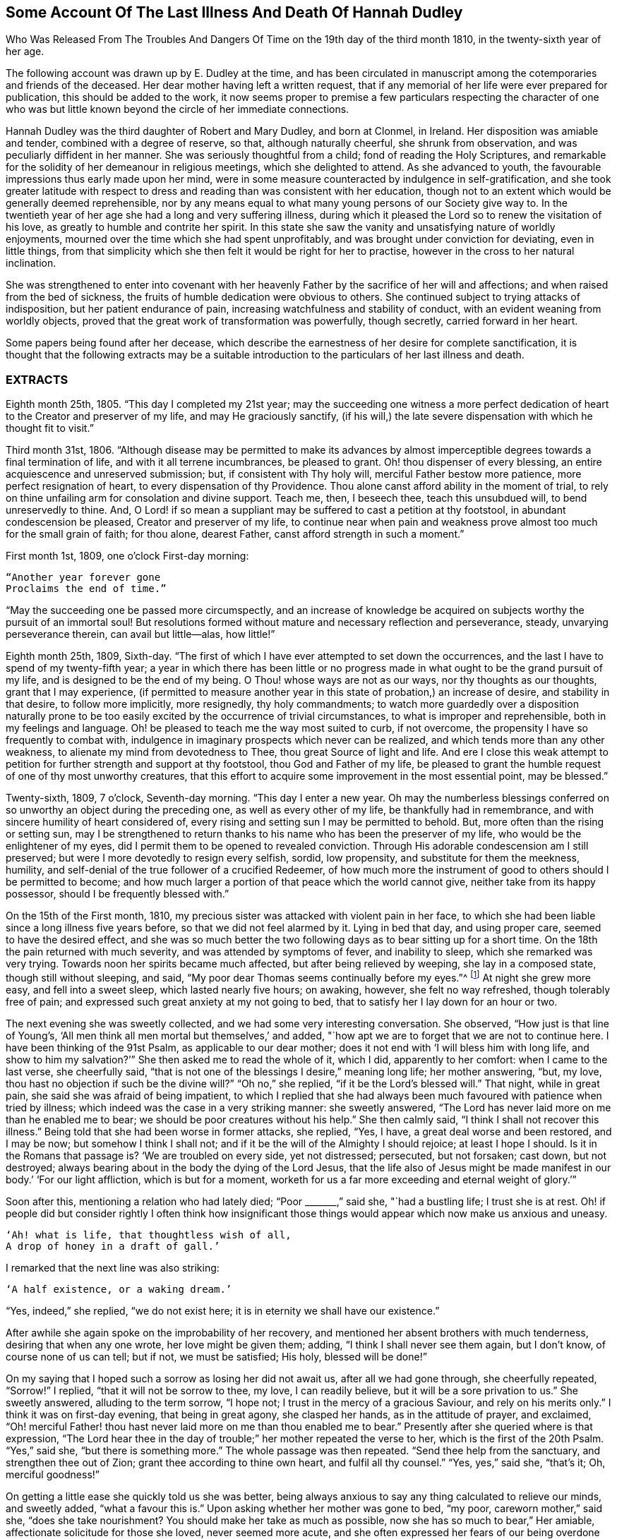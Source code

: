 [#hannah-dudley, short="Illness and Death of Hannah Dudley"]
== Some Account Of The Last Illness And Death Of Hannah Dudley

[.chapter-subtitle--blurb]
Who Was Released From The Troubles And Dangers
Of Time on the 19th day of the third month 1810,
in the twenty-sixth year of her age.

The following account was drawn up by E. Dudley at the time,
and has been circulated in manuscript among the
cotemporaries and friends of the deceased.
Her dear mother having left a written request,
that if any memorial of her life were ever prepared for publication,
this should be added to the work,
it now seems proper to premise a few particulars respecting the character of
one who was but little known beyond the circle of her immediate connections.

Hannah Dudley was the third daughter of Robert and Mary Dudley, and born at Clonmel,
in Ireland.
Her disposition was amiable and tender, combined with a degree of reserve, so that,
although naturally cheerful, she shrunk from observation,
and was peculiarly diffident in her manner.
She was seriously thoughtful from a child; fond of reading the Holy Scriptures,
and remarkable for the solidity of her demeanour in religious meetings,
which she delighted to attend.
As she advanced to youth, the favourable impressions thus early made upon her mind,
were in some measure counteracted by indulgence in self-gratification,
and she took greater latitude with respect to dress and
reading than was consistent with her education,
though not to an extent which would be generally deemed reprehensible,
nor by any means equal to what many young persons of our Society give way to.
In the twentieth year of her age she had a long and very suffering illness,
during which it pleased the Lord so to renew the visitation of his love,
as greatly to humble and contrite her spirit.
In this state she saw the vanity and unsatisfying nature of worldly enjoyments,
mourned over the time which she had spent unprofitably,
and was brought under conviction for deviating, even in little things,
from that simplicity which she then felt it would be right for her to practise,
however in the cross to her natural inclination.

She was strengthened to enter into covenant with her heavenly
Father by the sacrifice of her will and affections;
and when raised from the bed of sickness,
the fruits of humble dedication were obvious to others.
She continued subject to trying attacks of indisposition,
but her patient endurance of pain, increasing watchfulness and stability of conduct,
with an evident weaning from worldly objects,
proved that the great work of transformation was powerfully, though secretly,
carried forward in her heart.

Some papers being found after her decease,
which describe the earnestness of her desire for complete sanctification,
it is thought that the following extracts may be a suitable
introduction to the particulars of her last illness and death.

[.alt.centered]
=== EXTRACTS

Eighth month 25th, 1805.
"`This day I completed my 21st year;
may the succeeding one witness a more perfect dedication of
heart to the Creator and preserver of my life,
and may He graciously sanctify,
(if his will,) the late severe dispensation with which he thought fit to visit.`"

Third month 31st, 1806.
"`Although disease may be permitted to make its advances by almost
imperceptible degrees towards a final termination of life,
and with it all terrene incumbrances, be pleased to grant.
Oh! thou dispenser of every blessing, an entire acquiescence and unreserved submission;
but, if consistent with Thy holy will, merciful Father bestow more patience,
more perfect resignation of heart, to every dispensation of thy Providence.
Thou alone canst afford ability in the moment of trial,
to rely on thine unfailing arm for consolation and divine support.
Teach me, then, I beseech thee, teach this unsubdued will, to bend unreservedly to thine.
And, O Lord! if so mean a suppliant may be suffered to cast a petition at thy footstool,
in abundant condescension be pleased, Creator and preserver of my life,
to continue near when pain and weakness prove
almost too much for the small grain of faith;
for thou alone, dearest Father, canst afford strength in such a moment.`"

First month 1st, 1809, one o`'clock First-day morning:

[verse]
____
"`Another year forever gone
Proclaims the end of time.`"
____

[.no-indent]
"`May the succeeding one be passed more circumspectly,
and an increase of knowledge be acquired on
subjects worthy the pursuit of an immortal soul!
But resolutions formed without mature and necessary reflection and perseverance, steady,
unvarying perseverance therein, can avail but little--alas, how little!`"

Eighth month 25th, 1809, Sixth-day.
"`The first of which I have ever attempted to set down the occurrences,
and the last I have to spend of my twenty-fifth year;
a year in which there has been little or no progress
made in what ought to be the grand pursuit of my life,
and is designed to be the end of my being.
O Thou! whose ways are not as our ways, nor thy thoughts as our thoughts,
grant that I may experience,
(if permitted to measure another year in this state of probation,) an increase of desire,
and stability in that desire, to follow more implicitly, more resignedly,
thy holy commandments;
to watch more guardedly over a disposition naturally prone to be too
easily excited by the occurrence of trivial circumstances,
to what is improper and reprehensible, both in my feelings and language.
Oh! be pleased to teach me the way most suited to curb, if not overcome,
the propensity I have so frequently to combat with,
indulgence in imaginary prospects which never can be realized,
and which tends more than any other weakness,
to alienate my mind from devotedness to Thee, thou great Source of light and life.
And ere I close this weak attempt to petition for
further strength and support at thy footstool,
thou God and Father of my life,
be pleased to grant the humble request of one of thy most unworthy creatures,
that this effort to acquire some improvement in the most essential point,
may be blessed.`"

Twenty-sixth, 1809, 7 o`'clock, Seventh-day morning.
"`This day I enter a new year.
Oh may the numberless blessings conferred on so
unworthy an object during the preceding one,
as well as every other of my life, be thankfully had in remembrance,
and with sincere humility of heart considered of,
every rising and setting sun I may be permitted to behold.
But, more often than the rising or setting sun,
may I be strengthened to return thanks to his name who has been the preserver of my life,
who would be the enlightener of my eyes,
did I permit them to be opened to revealed conviction.
Through His adorable condescension am I still preserved;
but were I more devotedly to resign every selfish, sordid, low propensity,
and substitute for them the meekness, humility,
and self-denial of the true follower of a crucified Redeemer,
of how much more the instrument of good to others should I be permitted to become;
and how much larger a portion of that peace which the world cannot give,
neither take from its happy possessor, should I be frequently blessed with.`"

On the 15th of the First month, 1810,
my precious sister was attacked with violent pain in her face,
to which she had been liable since a long illness five years before,
so that we did not feel alarmed by it.
Lying in bed that day, and using proper care, seemed to have the desired effect,
and she was so much better the two following days as to bear sitting up for a short time.
On the 18th the pain returned with much severity, and was attended by symptoms of fever,
and inability to sleep, which she remarked was very trying.
Towards noon her spirits became much affected, but after being relieved by weeping,
she lay in a composed state, though still without sleeping, and said,
"`My poor dear Thomas seems continually before my eyes.`"^
footnote:[A brother who had died in his 21st year, about two years before,
and to whom she was very tenderly attached.]
At night she grew more easy, and fell into a sweet sleep, which lasted nearly five hours;
on awaking, however, she felt no way refreshed, though tolerably free of pain;
and expressed such great anxiety at my not going to bed,
that to satisfy her I lay down for an hour or two.

The next evening she was sweetly collected, and we had some very interesting conversation.
She observed, "`How just is that line of Young`'s,
'`All men think all men mortal but themselves,`' and added,
"`how apt we are to forget that we are not to continue here.
I have been thinking of the 91st Psalm, as applicable to our dear mother;
does it not end with '`I will bless him with long life,
and show to him my salvation?`'`" She then asked me to read the whole of it, which I did,
apparently to her comfort: when I came to the last verse, she cheerfully said,
"`that is not one of the blessings I desire,`" meaning long life; her mother answering,
"`but, my love, thou hast no objection if such be the divine will?`"
"`Oh no,`" she replied, "`if it be the Lord`'s blessed will.`"
That night, while in great pain, she said she was afraid of being impatient,
to which I replied that she had always been much
favoured with patience when tried by illness;
which indeed was the case in a very striking manner: she sweetly answered,
"`The Lord has never laid more on me than he enabled me to bear;
we should be poor creatures without his help.`"
She then calmly said, "`I think I shall not recover this illness.`"
Being told that she had been worse in former attacks, she replied, "`Yes, I have,
a great deal worse and been restored, and I may be now; but somehow I think I shall not;
and if it be the will of the Almighty I should rejoice; at least I hope I should.
Is it in the Romans that passage is?
'`We are troubled on every side, yet not distressed; persecuted, but not forsaken;
cast down, but not destroyed;
always bearing about in the body the dying of the Lord Jesus,
that the life also of Jesus might be made manifest in
our body.`' '`For our light affliction,
which is but for a moment,
worketh for us a far more exceeding and eternal weight of glory.`'`"

Soon after this, mentioning a relation who had lately died; "`Poor +++_______+++,`" said she,
"`had a bustling life; I trust she is at rest.
Oh! if people did but consider rightly I often think how insignificant those
things would appear which now make us anxious and uneasy.

[verse]
____
'`Ah! what is life, that thoughtless wish of all,
A drop of honey in a draft of gall.`'
____

[.no-indent]
I remarked that the next line was also striking:

[verse]
____
'`A half existence, or a waking dream.`'
____

[.no-indent]
"`Yes, indeed,`" she replied,
"`we do not exist here; it is in eternity we shall have our existence.`"

After awhile she again spoke on the improbability of her recovery,
and mentioned her absent brothers with much tenderness, desiring that when any one wrote,
her love might be given them; adding, "`I think I shall never see them again,
but I don`'t know, of course none of us can tell; but if not, we must be satisfied;
His holy, blessed will be done!`"

On my saying that I hoped such a sorrow as losing her did not await us,
after all we had gone through, she cheerfully repeated, "`Sorrow!`"
I replied, "`that it will not be sorrow to thee, my love, I can readily believe,
but it will be a sore privation to us.`"
She sweetly answered, alluding to the term sorrow, "`I hope not;
I trust in the mercy of a gracious Saviour, and rely on his merits only.`"
I think it was on first-day evening, that being in great agony, she clasped her hands,
as in the attitude of prayer, and exclaimed,
"`Oh! merciful Father! thou hast never laid more on me than thou enabled me to bear.`"
Presently after she queried where is that expression,
"`The Lord hear thee in the day of trouble;`" her mother repeated the verse to her,
which is the first of the 20th Psalm.
"`Yes,`" said she, "`but there is something more.`"
The whole passage was then repeated.
"`Send thee help from the sanctuary, and strengthen thee out of Zion;
grant thee according to thine own heart, and fulfil all thy counsel.`"
"`Yes, yes,`" said she, "`that`'s it; Oh, merciful goodness!`"

On getting a little ease she quickly told us she was better,
being always anxious to say any thing calculated to relieve our minds, and sweetly added,
"`what a favour this is.`"
Upon asking whether her mother was gone to bed, "`my poor, careworn mother,`" said she,
"`does she take nourishment?
You should make her take as much as possible, now she has so much to bear,`" Her amiable,
affectionate solicitude for those she loved, never seemed more acute,
and she often expressed her fears of our being overdone by watching with her,
frequently saying, "`I am not worth half the trouble you have with me.`"
Hearing some noise in the street,
which we told her was owing to a ball being in the neighbourhood, she remarked,
"`how giddy the world is,
and how serious everything appears to one who is not
likely to recover;`" then lying still awhile,
she looked at me with inexpressible sweetness, and said, "`Come,
let us join with angels round the throne!`"

When she had been about a week ill,
the doctor proposed our calling in further medical advice;
but feeling very delicate of alarming her,
though convinced that she was fully aware of her own situation,
we avoided speaking of it until the second physician was in the house.
Her kind attendant then told her that he had brought his friend Doctor to see her,
not because he thought her worse,
but that it would be a satisfaction to him to have his own judgment confirmed.
She calmly answered, "`I have no objection, he may come in,
though I have full confidence in thee, but I cannot answer many questions.
Thou art trying to make me think I am not in a dangerous disorder, but I know I am,
and you can do nothing for me.
I do not depend on physicians; thou need not be afraid to tell me.`"
When both the doctors had withdrawn, she inquired of me,
"`what do they say my complaint is?`"
I told her they called it inflammatory rheumatism.

"`Ah,`" said she,
"`it is more than that;`" and signified that she felt the disease very deeply seated.
Her mother saying that she hoped the means used for her help would prove effectual,
she sweetly answered, "`but, my dear mother, if the means are not effectual,
I want thee not to be depressed; thou art too good, too good to us all.
I cannot say that I have an evidence that it will be so,
but the impression that I shall not recover remains.`"
Her mother answering that she had heretofore been wonderfully
sustained and brought through severe sufferings,
she replied, "`The Lord is all goodness, all mercy, all mercy.`"
She seemed religiously to comply with everything proposed for her benefit,
though some very painful means were thought necessary.
She usually suffered much from the application of blisters,
and had an uncommon dread of them;
so that when it was proposed to put a large one to her neck,
where the pain was very severe, she objected, and seemed to think she could not bear it;
yet after a few hours she called me to her and said,
"`thou had better put on that blister;
if I grow worse I shall blame myself for refusing it.`"

Complaining that she felt very heavily loaded with illness,
yet could hardly tell where her pain was, she said, in a solemn and impressive manner,
"`It is in seasons like this,
we find the necessity of exerting all the little religion we may be favoured with;
every other support fails me now.`"
The scriptures appeared to be mostly the subject of her meditations,
and the remembrance of them to contribute largely to her comfort.
"`What a treat it will be to me,`" she would say,
"`when I am able to hear thee read a chapter.`"
At a time when her bodily affliction seemed enough to absorb every other feeling,
she astonished me by querying,
"`Dost thou know who is the author of that observation respecting the sacred records,
'`They have God for their author, Salvation for their end, and Truth,
without any mixture of error, for their matter?`' How just,`" added she,
"`is the description!`"
At another time she asked, "`Is it the Apostle James who says, '`we walk by faith,
not by sight.`'`" She would frequently observe,
"`what trouble and care these bodies cost us;`" "`Oh! the encumbering flesh,`" etc.;
and repeatedly, when undergoing violent pain,
which it was often hard for those who loved her calmly to witness, she would say,
in an animated and heavenly tone of voice,
"`What are these sufferings when compared to what the Saviour bore for us.
The sufferings of this present time are not worthy to
be compared with the glory which shall be revealed.`"

Whenever a little respite from pain was afforded, she would mention it as a mercy,
and say,
"`what a favour it was that she had not such or such suffering to struggle with;`" or,
"`thank gracious Providence, that pain is lessened.`"
Want of sleep was one
distressing feature of the complaint throughout,
but she lay so still that we often thought her dozing,
until she would break forth in some sweet observation,
tending to manifest how her mind had been occupied.
On one of these occasions she asked me if I remembered these four lines:

[verse]
____
"`We`'ve no abiding city here,
We seek a city out of sight;
Zion its name--we`'ll soon be there,
It shines with everlasting light.`"
____

The 5th of the second month was a day of extreme suffering to my beloved sister,
although when the physicians came they pronounced her not worse,
which she listened to without making any remark;
but after passing a most distressing night, she said to me very composedly,
"`Surely Dr. +++________+++ is too honest a man to tell you I am recovering.
I am not, nor do I believe I ever shall.
I have never lost the belief that I should not recover this illness.
I dreamed last night that I saw my precious father, and remembering that he was gone,
I asked him if he was happy?
he answered me in the sweetest manner by repeating that passage of
scripture which he used to speak of on his death-bed,
relative to the general assembly and church of the first-born; adding,
'`thou shalt be with me in a short time; only make thy peace with God,
and he will admit thee into his holy presence.
She wept much while relating this dream,
and on my remarking that I trusted her peace was not then to make, she said,
"`if I only had an evidence, but I trust I shall at last.`"
I reminded her of the manner in which she had
been favoured at the beginning of her illness,
when she had said she could rejoice in the prospect of being taken away;
"`Yes,`" she replied, "`and I hope I can rejoice.
I trust in my Saviour, I have many sins, and I pray they may go beforehand to judgment.`"
She then mentioned that her nights were so trying as to make her dread their approach;
"`yet,`" said she, "`I enjoy sweet peace in the night.
How do the doctors account for my passing such uneasy nights, and being unable to sleep;
but, (as if unconcerned about an answer,) it is an unspeakable favour,
that even when I am racked with pain,
I feel such sweet peace as more than compensates for all I suffer.
Oh! what condescension of a gracious Saviour to a poor
sinner! this bed is not like a bed of sickness:
I feel holy joy.`"

In the afternoon being asked how she felt, she cheerfully answered, "`rather better,
thank Providence;
it is a great mercy that my head is not always so bad as it is sometimes.`"
When the doctor came in he queried whether the pain was more bearable,
to which she sweetly answered, "`It ought always to be bearable,
but I think it is somewhat lessened.`"

Speaking to her mother of her illness, and its probable increase and termination,
she said,
"`If I grow worse my dear mother do not get any other physicians,`"
Her mother replying that she knew her confidence was not in man,
but in the Lord, "`Ah!`" said she, "`what poor creatures we should be but for his help!`"
Her mother observing,
thou canst say with Job that "`painful nights and wearisome
days are appointed thee;`" "`yes,`" she returned,
"`I suffer much, but what are mine when compared with the sufferings of many others;
and though my nights are trying, there are times when my Saviour is near me,
I feel him near me!`"
Her mother again repeating the first two verses of the twentieth Psalm, added,
my soul craves that this may be thy experience; to which she solemnly answered,
"`my dear mother, the effectual fervent prayer of the righteous availeth much,
and if I have thy prayers they will be such.`"

After the doctor had paid his visit at night, she said,
"`I pity that poor man when standing by the bed;
he is very affectionate and wishes to help me I believe, but it is out of his power,
and I do not depend upon them;
the opinion of any physician is not of the weight of a pin with me.
I know the Lord is able to do all things, he can raise me up if he pleases,
and he can grant me patience, though I fear if it lasts much longer,
(meaning her illness,) mine will be worn out.`"
Her mother saying thou art favoured with patience, it is renewed to thee;
"`It is renewed;`" she emphatically replied.
On my begging her to try for rest, "`ah! my dear!`" said she in her own placid manner,
"`I believe there is not much rest for me on earth.`"

As the night advanced, her pain and restlessness increased,
and on my querying where her uneasiness was, she replied, "`my head is_ very bad,
but it is a mercy my senses are preserved, I think I have had a sight of heaven.`"
She then spoke of her death, and said,
"`tell my dear brothers not to grieve like those who have no hope.
I trust we shall meet in another and a better world; take care of our precious mother.`"
Finding that this conversation affected my feelings,
although natural emotion was generally suppressed in her chamber, she sweetly said,
"`Is it not our Saviour`'s language?
Daughters of Jerusalem weep not for me; but weep for yourselves and for your children:
thou art doing too much; Heaven bless thee for all thy kindness to me;
but what should I do if thou wast sick.`"
Then correcting what might seem like selfish consideration, she added,
"`but it is more for thy own sake than mine I speak; do go to bed,
perhaps I may get a little sleep.`"
This she often said with a view of allaying our solicitude;
for notwithstanding any little temporary amendment,
from which those about her were at times willing to cherish hope,
her opinion that she was in her death illness remained unshaken.
And the whole tenor of her conduct evinced,
that she was patiently waiting her Lord`'s time for an
admittance into that mansion of rest which she confidently,
though humbly, believed was prepared for her; and it was indeed an unspeakable favour,
considering the pain of body she endured, that she was spared those mental conflicts,
which many experienced Christians have been tried with.
Her prospect of a glorious fruition appeared to be unclouded.

Whenever she mentioned any thing that she wished done, or spoke of any little alteration,
it was with this provision, "`please Providence my life is spared,
I hope to be moved into the other bed tomorrow, etc.`"
One night she inquired whether she was to take medicine, or have any thing done for her;
I replied no, that she had nothing to do but to try for sleep.
"`Only,`" she returned with great sweetness, "`to pray for patience.`"

At one time she suffered much from the use of a painful prescription,
which seemed almost too much for her exhausted state, and she frequently exclaimed,
"`mercy! mercy!`"
When somewhat relieved she called me to her, and said with much tenderness,
"`I was very unguarded awhile ago, I was impatient.`"
I replied that we had not observed it, but thought she was much favoured with patience.
"`I felt it,`" said she, with emphasis, "`I was unwatchful.`"

Thus was the "`swift witness`" attended to by this happily instructed spirit,
and no allowance made for emotions which perhaps few would
deem culpable under such distress as was allotted her.
Her nurse once mentioning how hard it was to bear such agony,
and that it would have been better never to have been born,
"`Oh do not speak so,`" said she with earnestness, "`it is good for us to suffer.`"

Second month 17th. For some days past the increased illness of
my precious sister rendered her unable to speak much,
but the little she did utter,
clearly evinced that the Lord still sustained her in holy confidence,
amidst the storms and tempests of a peculiarly trying season.
Many times, when a sentence could hardly be connected,
the language of supplication was heard,
and her patient acquiescence with the divine will manifested in words like these,
"`Oh Lord look down upon thy poor child:
heavenly Father! not my will but thine be done,`" etc. etc.

18th. Her weakness and debility this morning seemed greater than at any time before,
so that she was scarcely able to articulate;
yet on being asked whether she had got any sleep, she answered, "`very disturbed sleep,
but it was a sweet peaceful night.`"
Her bodily sufferings throughout the day were extreme,
and she appeared to think herself hastening to the close;
once on calling me to her she said, "`Pray, pray, pray;`" and soon after,
"`this is an awful day; preparation for a final change.`"
Her mother saying that she did believe her soul was anchored on the Rock of Ages,
and that the Lord was her Father and Helper, she said in an animated manner,
"`Come then holy Father!
Lord preserve me!
Oh the encumbering flesh.`"

19th. About five o`'clock this morning her sufferings
of body were such as nearly to overcome her,
and desiring I might be called to her,
she described her sensations as peculiarly distressing.
On finding that I was greatly afflicted at being unable to relieve her,
the different means prescribed proving ineffectual, she affectionately held my hand,
and said with sweet composure, "`be content, whatever way I am taken, be content,
the Lord is near me.
He is near me; my God and Saviour!`"
Soon after, while under great conflict, she raised her eyes, and awfully exclaimed,
"`My blessed Redeemer!`"
Her brother coming into the room she spoke very tenderly to him,
saying that it was a mercy they were permitted to hear each other`'s voices again,
(for the room was necessarily kept so dark that he could not
see her,) and in strong terms expressed her love for him.
After he left the chamber she called me to her and said,
"`It is surprising how my affections are loosened from every earthly object.
I seem weaning from all of you, and oh that God may be all in all to all of us.
Every tie seems fast loosening, if I am taken this will be a mitigation of my sufferings,
but perhaps when the time comes it may feel harder.`"
I remarked that everything had been made easy to her during her illness.
"`Oh yes,`" she emphatically answered, "`from the very first.
I sometimes forget that I am on a sick bed; the serenity I feel is so great,
that at times I fear it is carnal security,
and think it is presumptuous in so poor a worm to trust as I do, but no!
He cannot deceive me, none ever trusted in the Lord and was confounded.`"
She often said she was not half thankful enough for the blessings she enjoyed,
so superior to what many poor creatures under bodily suffering are favoured with.
In the night while her pains were very acute she repeated the following lines.

[verse]
____
Hide me, oh my Saviour, hide!
Till the storm of life be past,
Safe into the haven guide.
Oh receive my soul at last!
____

"`Ah, that is it,`" said she, "`If I be but safely landed.`"
In the intervals of pain she prayed in these words,
"`Oh my God! help thy creature who depends on thee.`"
Turning to her mother, she said, "`when thou hast access pray for me.
I have often thought my dear mother, that I could not bear to see thee go,
that I could not bear to stay behind thee,
and now it looks as though I should be spared that trial.`"
At another time, when speaking to her mother respecting the nature of her disorder,
she signified how unimportant it was what name it might be called, adding,
"`we must all have something to bring us to our end;`" and then turning to
the subject which appeared to her the only one worthy of attention,
she spoke of her strong confidence in the mercy of a Redeemer,
and said that her hopes of salvation were grounded on that alone, observing,
"`Oh my dear mother, what could works do for me now?`"
Her mother replied, "`nothing my precious child,
all we have to trust to is the mercy of God in Christ Jesus.`"

On the night of the 21st she was affected with something of a spasm,
which we were apprehensive might prove the last struggle,
and she seemed herself to have a similar idea,
for clasping her hands and raising her eyes, she solemnly said,
"`Now Lord for an evidence!`" and presently after, "`yes, yes; peace, peace, peace.`"
When a little recovered she observed, alluding to the Pilgrim`'s Progress,
(which she had read through a short time before her illness,) "`poor Christian said,
though I walk through the valley and shadow of death I will fear no evil,
for thy rod and thy staff they comfort me;`" then with a more cheerful voice,
"`poor Feeble-minded too got over the river, so may I.`"

She lay during the whole of the 22nd in a state of great suffering,
being generally unable to say more than yes or no,
and even that effort frequently produced distressing symptoms.

--About eleven o`'clock at night we were surprised by
her reviving so as to call us all by name.
Finding that only her mother and sisters were in the room, she asked for her brother,
who quickly came in, and we all sat round the bed;
when to our admiration she was strengthened to approach the throne of
her heavenly Father in the language of solemn supplication,
praying for us individually,
and commending in a strain of Christian confidence yet deep humility,
all and each of her near connections to his protecting care:
and then for herself "`Oh gracious Lord and Saviour,
if I do not weary thy throne with petitions, look down upon thy poor dying sinner:
favour her with an evidence that she shall be received up into glory;
but thou hast already, my God and Saviour, nearly done so.
Oh! accept my humble thanks for thy preserving care throughout my life,
and for the last five weeks that thou hast been near me and supported me.
Thou hast answered my petitions.
Oh my Saviour! posture is nothing, thou hearest prayer!`"

She then sent messages to her absent brothers,
and sweetly addressed her sisters in the language of serious advice, concluding with,
"`comfort our dear tried mother, console and support her.`"
Observing that some of us were affected,
and indeed it would have been hard to restrain the tide of feeling on such an occasion;
"`Suppress nature,`" said she very forcibly, "`I endeavour to do so.`"
After we had all remained some time silent, she inquired, "`who are here?`"
Her mother answered,
"`none but thy poor mother, thy sisters and brother, and the Shepherd of Israel;`"
"`He is here,`" she replied, "`He is near me.`"
After a while she addressed her nurse in an affectionate and grateful manner, and added,
"`I am dying, and it is a very awful thing to die.
Oh be circumspect, we must all die; but the presence of the Lord supports me,
his presence is near me.`"

Then dismissing the servant, she said, "`Give my love to Dr.+++_______+++ ,
tell him I am much obliged to him for his kind attention,
but that the knowledge of this world gendereth to bondage.
I am afraid he is too fond of vain philosophy to think enough of religion.`"
She next gave me a message to a relation at a distance,
comprising much important counsel in a few words;
and mentioning the attendance of places of amusement,
she said in a plaintive and lamenting tone, "`Oh it is a pity, a great pity, a sin,
and waste of time.`"
After lying still a few minutes she broke forth thus; "`What is life! a bubble;
five and twenty years and a little more, and all is over; but I am taken in great mercy,
oh! in great mercy I do believe, from the evil to come.
The grass withereth, the flower fadeth, but the word of our God shall stand forever.`"
Remaining awhile quiet she said,
"`I hope I have not said more than was given me:`" her
mother telling her that she need not fear,
as it was evident her lips had been touched with a live coal from the holy altar;
"`It is the Lord`'s doings,`" she replied, "`it is His doings, oh what mercy!
He hears and answers prayer!`"

It is worthy of remark,
and proved an undoubted evidence of her having been strengthened for the occasion,
that although my beloved sister had spoken so
much more during this solemnly interesting scene,
(which lasted for about two hours,) than at any time of her illness,
yet she did not seem at all exhausted by it,
nor to suffer afterwards from such great exertion of voice:
for notwithstanding her weakness was such that we generally
had to lean over her in order to gather what she said,
she spoke while thus engaged in so clear and distinct a
manner that she could be heard in any part of the room.

For about two weeks after this memorable period,
her debility was such that she could seldom bear to be touched,
or have any one very near the bed, and usually made signs for what she wished done,
the distressing sickness at her stomach rendering it hard to her to speak a word.
Yet ejaculations were sometimes heard which manifested
that her mind was still kept in confidence,
and her faith in the sufficiency of her Almighty Helper preserved unshaken.

One evening during this sore conflict, after her mother had supplicated at her bed side,
and was engaged to petition that the Lord might preserve her
amidst all the suffering he saw meet to dispense,
in steady reliance upon himself, and grant that patience might have its perfect work,
etc. etc. "`Amen!
Amen!`" said she with uncommon energy and sweetness, and then made this appeal;
"`Thou hast told me that mine eyes shall see thy salvation.
Thou hast told me so in the secret of my heart; only Lord keep in the patience,
until it is thy good pleasure to set the spirit free.
I am afraid the spirit is too anxious to get free.`"
Durmg exquisite distress of body the following aspirations were distinctly heard,
though uttered in a weak and broken voice.
"`Gracious Father, remember I am but dust!
Oh, my Saviour, look down with compassion upon thy poor sufferer,
take her this night if it be thy good pleasure; yet not my will but thine be done!`"

Speaking one time of the dying expressions of dear Sarah Grubb,
she seemed comforted by her mother`'s repeating that part
relative to the grain of faith being mercifully vouchsafed,
amidst deep conflict of flesh and spirit, etc.,
and afterwards mentioned the account of a young woman who had made a very happy end,
saying, "`How apt we are when in health to scan over records of this kind,
without considering their value and importance,
though they are calculated to do much good.`"
She several times mentioned dear Deborah Darby, (of whose death we did not inform her,
though it occurred during her illness,) saying, she had dreamt of her,
and often remembered her and her companion`'s
sweet visits to our family when last in Ireland;
remarking what a favour it was to be noticed by
the messengers and servants of the Most High;
but that His visits to the soul were beyond all.
She sent a message to a beloved and intimate young friend on the subject of reading,
which at that awful period she saw required great caution,
and lamented that much precious time was often wasted in perusing works of imagination.
"`Tell her,`" said she,
"`to read the Holy Scriptures,`" intimating that the more she did so,
the less she would feel disposed for perusing books of an unprofitable tendency.

About a week before her death, she said, one evening while in great pain,
"`I pray that the Lord may terminate my sufferings before my patience is exhausted,
and I believe and trust he will.`"
On my querying where her pain was,
and expressing surprise at her having such constant uneasiness, "`Oh death,
death!`" she calmly replied, "`in how many forms does death approach,
it is hard work to die.`"
She once or twice asked her mother,
"`dost thou think it can be long,`" meaning her continuance in suffering.
At a time when we thought she scarcely noticed any sound,
she remarked the death-bell tolling, and said, in an animated manner,
"`some one escaped from life, a spirit released.`"

Third month 14th. Her sufferings and consequent debility were very distressing,
so that we were often apprehensive she had really ceased to breathe;
yet on a little revival,
it was evident that her faith and patience continued in lively exercise.
She said with great sweetness and composure, "`How pleasant it will be to get home,
after all these conflicts, into the arms of Jesus! how trifling they will then appear,
though so hard to poor mortality; but the Lord is near; oh what an eminent favour,
what an unspeakable mercy that he is so near:
from the very first he has seemed to overshadow me,
all my impatience he passes by and forgives; he remembers that I am but dust; he smiles,
he comforts, he cherishes me.`"
I remarked that her bodily sufferings had been very great almost throughout.
"`Yes,`" she answered, "`in the beginning I had great conflict,
and felt my pain very trying; but at length I got to resignation,
and by prayer could say.
Thy will be done;
and now I have desired that when I am taken it may be in a calm and tranquil moment,
that the pangs may not be such as to preclude the
possibility of my nearest connections being around me;
but the Lord`'s blessed will be done.
He is all goodness to me, and will relieve me in his own good time.`"

For the last two days of her life, she spoke but seldom, and that with difficulty,
apparently owing to the oppression and hurry of breathing: which were such,
that except when someone fanned her, she dared not venture to doze,
feeling as she herself expressed it,
that without that artificial air she could not breathe at all.

On first-day evening she had a little of that
rambling which results from extreme weakness,
and did not seem fully to know those about her; but this quite subsided,
and she was next morning perfectly clear, yet did not say much,
being mostly in great pain and suffering,
more so under the approaches of dissolution than we thought could be the case,
considering her exhausted state.
But about four hours previously to her release,
as if permitted to show us that the bias of her
mind remained firm even at that awful moment,
she said, with strength and clearness, "`thank merciful Goodness, that pain is better.`"
She appeared once or twice after this to be engaged in prayer,
but the words could not be understood: and so peaceful was her close,
that those around her knew not the precise moment when she entered her everlasting rest;
though her nearest connections were witnesses of the solemn,
and to them deeply afflictive scene,
about half past eight o`'clock on second-day evening, 19th of third month,
being exactly nine weeks from her first seizure.
The desire of her soul was thus remarkably granted,
and the last enemy disarmed of his sting.
May she,
"`being dead,`" yet speak with availing emphasis the awfully instructive language,
"`Be ye also ready.`"
